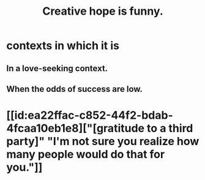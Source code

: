 :PROPERTIES:
:ID:       059f1add-e1e1-4124-bab6-5d270e0332e7
:END:
#+title: Creative hope is funny.
* contexts in which it is
** In a love-seeking context.
** When the odds of success are low.
* [[id:ea22ffac-c852-44f2-bdab-4fcaa10eb1e8]["[gratitude to a third party]" "I'm not sure you realize how many people would do that for you."]]
